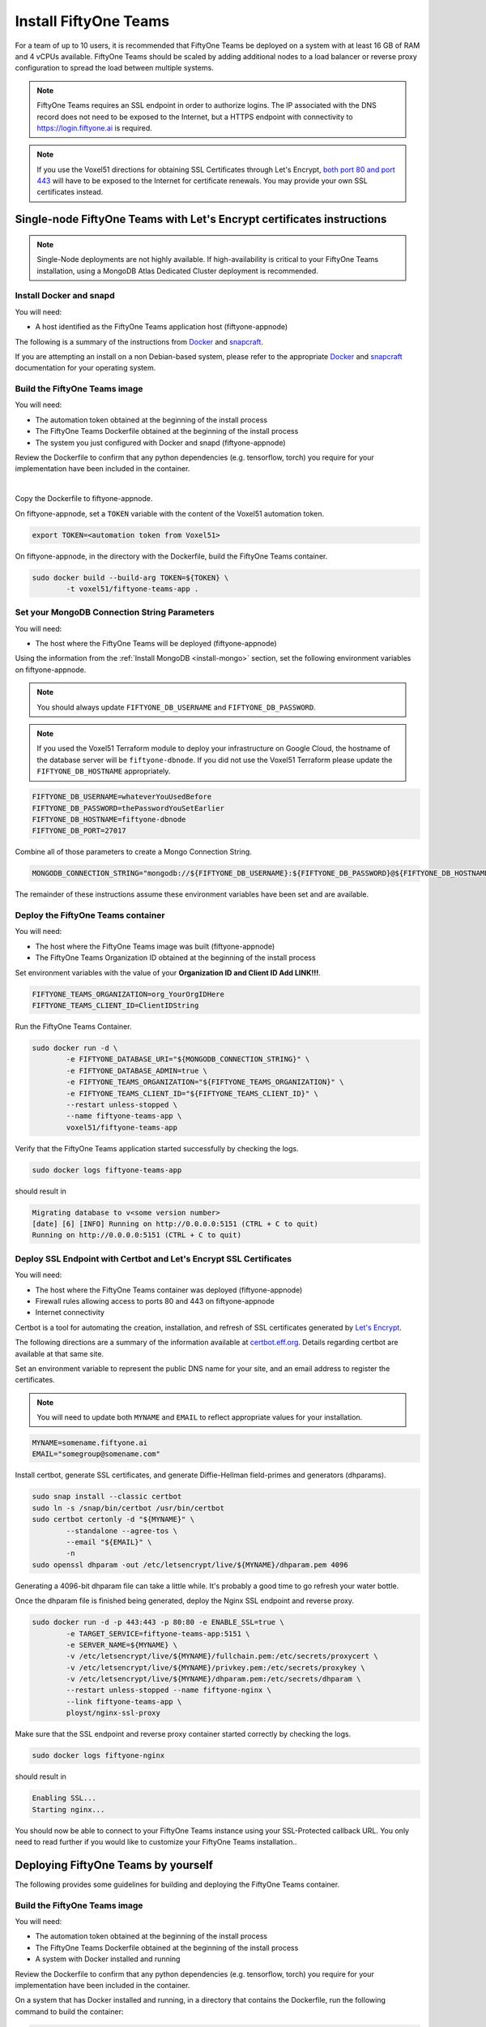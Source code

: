 .. _install-teams:

Install FiftyOne Teams
==========================

.. default-role:: code

For a team of up to 10 users, it is recommended that FiftyOne Teams be deployed on a system with at least 16 GB of RAM and 4 vCPUs available.  FiftyOne Teams should be scaled by adding additional nodes to a load balancer or reverse proxy configuration to spread the load between multiple systems.

.. note::

	FiftyOne Teams requires an SSL endpoint in order to authorize logins.  The IP associated with the DNS record does not need to be exposed to the Internet, but a HTTPS endpoint with connectivity to https://login.fiftyone.ai is required.

.. note::

	If you use the Voxel51 directions for obtaining SSL Certificates through Let's Encrypt, `both port 80 and port 443 <https://letsencrypt.org/docs/allow-port-80/>`_ will have to be exposed to the Internet for certificate renewals.  You may provide your own SSL certificates instead.


.. _lets-encrypt-instructions:

Single-node FiftyOne Teams with Let's Encrypt certificates instructions
________________________________________________________________________

.. note::

	Single-Node deployments are not highly available.  If high-availability is critical to your FiftyOne Teams installation, using a MongoDB Atlas Dedicated Cluster deployment is recommended.

Install Docker and snapd
-------------------------

You will need:

* A host identified as the FiftyOne Teams application host (fiftyone-appnode)

The following is a summary of the instructions from `Docker <https://docs.docker.com/engine/install/debian/>`_ and `snapcraft <https://snapcraft.io/docs/installing-snapd>`_.

If you are attempting an install on a non Debian-based system, please refer to the appropriate `Docker <https://docs.docker.com/engine/install/>`_ and `snapcraft <https://snapcraft.io/docs/installing-snapd>`_ documentation for your operating system.


.. code-block:: shell
	:caption: Install Docker dependencies

	sudo apt-get update
	sudo apt-get install -y \
		apt-transport-https \
		ca-certificates \
		curl \
		gnupg \
		lsb-release

.. code-block:: shell
	:caption: Configure the Docker repository

	curl -fsSL https://download.docker.com/linux/debian/gpg | \
		sudo gpg --dearmor \
		-o /usr/share/keyrings/docker-archive-keyring.gpg
	echo "deb [arch=$(dpkg --print-architecture) signed-by=/usr/share/keyrings/docker-archive-keyring.gpg] https://download.docker.com/linux/debian $(lsb_release -cs) stable" \
		| sudo tee /etc/apt/sources.list.d/docker.list > /dev/null


.. code-block:: shell
	:caption: Install Docker and Snap

	sudo apt-get update
	sudo apt-get install -y \
		docker-ce \
		docker-ce-cli \
		containerd.io \
		snapd
	sudo snap install core
	sudo snap refresh core

Build the FiftyOne Teams image
--------------------------------

You will need:

* The automation token obtained at the beginning of the install process
* The FiftyOne Teams Dockerfile obtained at the beginning of the install process
* The system you just configured with Docker and snapd (fiftyone-appnode)

Review the Dockerfile to confirm that any python dependencies (e.g. tensorflow, torch) you require for your implementation have been included in the container.

|

Copy the Dockerfile to fiftyone-appnode.

On fiftyone-appnode, set a ``TOKEN`` variable with the content of the Voxel51 automation token.

.. code-block:: shell

	export TOKEN=<automation token from Voxel51>


On fiftyone-appnode, in the directory with the Dockerfile, build the FiftyOne Teams container.

.. code-block:: shell

	sudo docker build --build-arg TOKEN=${TOKEN} \
		-t voxel51/fiftyone-teams-app .

Set your MongoDB Connection String Parameters
------------------------------------------------

You will need:

* The host where the FiftyOne Teams will be deployed (fiftyone-appnode)

Using the information from the :ref:`Install MongoDB <install-mongo>` section, set the following environment variables on fiftyone-appnode.

.. note::

	You should always update ``FIFTYONE_DB_USERNAME`` and ``FIFTYONE_DB_PASSWORD``.

.. note::

	If you used the Voxel51 Terraform module to deploy your infrastructure on Google Cloud, the hostname of the database server will be ``fiftyone-dbnode``. If you did not use the Voxel51 Terraform please update the ``FIFTYONE_DB_HOSTNAME`` appropriately.

.. code-block:: shell

	FIFTYONE_DB_USERNAME=whateverYouUsedBefore
	FIFTYONE_DB_PASSWORD=thePasswordYouSetEarlier
	FIFTYONE_DB_HOSTNAME=fiftyone-dbnode
	FIFTYONE_DB_PORT=27017

Combine all of those parameters to create a Mongo Connection String.

.. code-block:: shell

	MONGODB_CONNECTION_STRING="mongodb://${FIFTYONE_DB_USERNAME}:${FIFTYONE_DB_PASSWORD}@${FIFTYONE_DB_HOSTNAME}:${FIFTYONE_DB_PORT}/?authSource=admin"

The remainder of these instructions assume these environment variables have been set and are available.

Deploy the FiftyOne Teams container
-------------------------------------

You will need:

* The host where the FiftyOne Teams image was built (fiftyone-appnode)
* The FiftyOne Teams Organization ID obtained at the beginning of the install process

Set environment variables with the value of your **Organization ID and Client ID Add LINK!!!**.


.. code-block:: shell

	FIFTYONE_TEAMS_ORGANIZATION=org_YourOrgIDHere
	FIFTYONE_TEAMS_CLIENT_ID=ClientIDString


Run the FiftyOne Teams Container.

.. code-block:: shell

	sudo docker run -d \
		-e FIFTYONE_DATABASE_URI="${MONGODB_CONNECTION_STRING}" \
		-e FIFTYONE_DATABASE_ADMIN=true \
		-e FIFTYONE_TEAMS_ORGANIZATION="${FIFTYONE_TEAMS_ORGANIZATION}" \
		-e FIFTYONE_TEAMS_CLIENT_ID="${FIFTYONE_TEAMS_CLIENT_ID}" \
		--restart unless-stopped \
		--name fiftyone-teams-app \
		voxel51/fiftyone-teams-app

Verify that the FiftyOne Teams application started successfully by checking the logs.

.. code-block:: shell

	sudo docker logs fiftyone-teams-app

should result in

.. code-block::

	Migrating database to v<some version number>
	[date] [6] [INFO] Running on http://0.0.0.0:5151 (CTRL + C to quit)
	Running on http://0.0.0.0:5151 (CTRL + C to quit)

Deploy SSL Endpoint with Certbot and Let's Encrypt SSL Certificates
--------------------------------------------------------------------
You will need:

* The host where the FiftyOne Teams container was deployed (fiftyone-appnode)
* Firewall rules allowing access to ports 80 and 443 on fiftyone-appnode
* Internet connectivity

Certbot is a tool for automating the creation, installation, and refresh of SSL certificates generated by `Let's Encrypt <https://letsencrypt.org/>`_.

The following directions are a summary of the information available at `certbot.eff.org <https://certbot.eff.org/>`_. Details regarding certbot are available at that same site.

Set an environment variable to represent the public DNS name for your site, and an email address to register the certificates.

.. note::

	You will need to update both ``MYNAME`` and ``EMAIL`` to reflect appropriate values for your installation.


.. code-block::

	MYNAME=somename.fiftyone.ai
	EMAIL="somegroup@somename.com"

Install certbot, generate SSL certificates, and generate Diffie-Hellman field-primes and generators (dhparams).

.. code-block:: shell

	sudo snap install --classic certbot
	sudo ln -s /snap/bin/certbot /usr/bin/certbot
	sudo certbot certonly -d "${MYNAME}" \
		--standalone --agree-tos \
		--email "${EMAIL}" \
		-n
	sudo openssl dhparam -out /etc/letsencrypt/live/${MYNAME}/dhparam.pem 4096

Generating a 4096-bit dhparam file can take a little while. It's probably a good time to go refresh your water bottle.

Once the dhparam file is finished being generated, deploy the Nginx SSL endpoint and reverse proxy.

.. code-block:: shell

	sudo docker run -d -p 443:443 -p 80:80 -e ENABLE_SSL=true \
		-e TARGET_SERVICE=fiftyone-teams-app:5151 \
		-e SERVER_NAME=${MYNAME} \
		-v /etc/letsencrypt/live/${MYNAME}/fullchain.pem:/etc/secrets/proxycert \
		-v /etc/letsencrypt/live/${MYNAME}/privkey.pem:/etc/secrets/proxykey \
		-v /etc/letsencrypt/live/${MYNAME}/dhparam.pem:/etc/secrets/dhparam \
		--restart unless-stopped --name fiftyone-nginx \
		--link fiftyone-teams-app \
		ployst/nginx-ssl-proxy

Make sure that the SSL endpoint and reverse proxy container started correctly by checking the logs.

.. code-block:: shell

	sudo docker logs fiftyone-nginx

should result in

.. code-block::

	Enabling SSL...
	Starting nginx...

You should now be able to connect to your FiftyOne Teams instance using your SSL-Protected callback URL. You only need to read further if you would like to customize your FiftyOne Teams installation..


.. _deploy-teams-by-self:

Deploying FiftyOne Teams by yourself
_____________________________________

The following provides some guidelines for building and deploying the FiftyOne Teams container.

Build the FiftyOne Teams image
--------------------------------

You will need:

* The automation token obtained at the beginning of the install process
* The FiftyOne Teams Dockerfile obtained at the beginning of the install process
* A system with Docker installed and running

Review the Dockerfile to confirm that any python dependencies (e.g. tensorflow, torch) you require for your implementation have been included in the container.

On a system that has Docker installed and running, in a directory that contains the Dockerfile, run the following command to build the container:

.. code:: shell

	export TOKEN=<automation token from Voxel51>
	docker build --build-arg TOKEN=${TOKEN} -t voxel51/fiftyone-teams-app .

Please review the Dockerfile for other build arguments that can be used to modify your container to meet your specific use case.

.. note::

	If you plan to use this image on a system other than where it was built, you will need to push this image to a container registry which is beyond the scope of this guide.


Deploy the FiftyOne Teams container
------------------------------------

You will need:

* Your `MongoDB Connection String <https://www.mongodb.com/docs/v4.4/reference/connection-string/>`_
* The FiftyOne Teams Organization ID obtained at the beginning of the install process
* A mechanism for running Containers

When you run your container in any context, you will need expose port 5151 (or map port 5151 to an approved port) and the application will require the following environment variables:

.. code-block:: shell

	FIFTYONE_DATABASE_URI=<your MongoDB Connection String>
	FIFTYONE_TEAMS_ORGANIZATION=<your FiftyOne Teams Organization ID>

Setting ``FIFTYONE_DATABASE_ADMIN`` to true on more than one container will result in each container attempting to roll out database migrations during upgrade activities. This is unlikely to cause issues, but it is generally recommended that only the first container instance be set to manage the database migrations.

An example of running this container on the host where it was built would be:

.. code-block:: shell

	docker run -d -p 0.0.0.0:5151:5151 \
		-e FIFTYONE_DATABASE_URI=mongodb://u:pass@node:27017/?authSource=admin \
		-e FIFTYONE_TEAMS_ORGANIZATION=org_FakeOrgID1234 \
		--restart unless-stopped --name fiftyone-teams-app \
		voxel51/fiftyone-teams-app

.. note::
	
	You will not be able to access the application on port 5151 without first passing through an SSL Endpoint and FiftyOne Teams Authentication.

Deploy an SSL Endpoint
------------------------

FiftyOne Teams requires an SSL endpoint in order to authorize logins.  The IP associated with the DNS record does not need to be exposed to the Internet, but a HTTPS endpoint with connectivity to https://login.fiftyone.ai is required.

Traffic sent to the SSL Endpoint should be routed to port 5151 on the FiftyOne Teams container.  FiftyOne Teams is a stateless frontend so no sticky routes or persistent connections need to be established as part of the proxy service.




